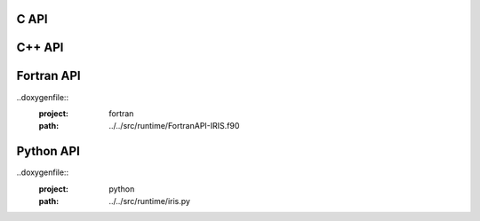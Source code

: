 .. _c-api:

C API
==================

.. doxygenfile:: iris_runtime.h
  :project: C
  :path: ../../include/iris/iris_runtime.h


.. _cpp-api:

C++ API
==================

.. doxygenfile:: iris_runtime.h
  :project: CPP
  :path: ../../include/iris/iris.hpp


.. _fortran-api:

Fortran API
==================

..doxygenfile:: 
  :project: fortran
  :path: ../../src/runtime/FortranAPI-IRIS.f90

.. _python-api:

Python API
==================

..doxygenfile:: 
  :project: python
  :path: ../../src/runtime/iris.py

